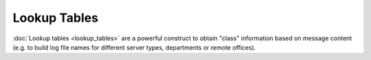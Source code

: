 Lookup Tables
=============

:doc:`Lookup tables <lookup_tables>` are a powerful construct to obtain
"class" information based on message content (e.g. to build log file
names for different server types, departments or remote offices).

